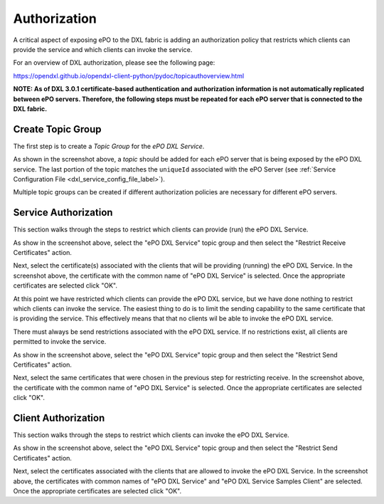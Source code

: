 Authorization
=============

A critical aspect of exposing ePO to the DXL fabric is adding an authorization policy that restricts which
clients can provide the service and which clients can invoke the service.

For an overview of DXL authorization, please see the following page:

`<https://opendxl.github.io/opendxl-client-python/pydoc/topicauthoverview.html>`_

**NOTE: As of DXL 3.0.1 certificate-based authentication and authorization information is not automatically replicated
between ePO servers. Therefore, the following steps must be repeated for each ePO server that is connected
to the DXL fabric.**

Create Topic Group
------------------

The first step is to create a `Topic Group` for the `ePO DXL Service`.

.. image:: addtopicgroup.png

As shown in the screenshot above, a `topic` should be added for each ePO server that is being exposed by the
ePO DXL service. The last portion of the topic matches the ``uniqueId`` associated with the ePO Server
(see :ref:`Service Configuration File <dxl_service_config_file_label>`).

Multiple topic groups can be created if different authorization policies are necessary for different ePO servers.

Service Authorization
---------------------

This section walks through the steps to restrict which clients can provide (run) the ePO DXL Service.

.. image:: restrictreceive.png

As show in the screenshot above, select the "ePO DXL Service" topic group and then select the
"Restrict Receive Certificates" action.

.. image:: restrictreceivecert.png

Next, select the certificate(s) associated with the clients that will be providing (running) the ePO DXL Service.
In the screenshot above, the certificate with the common name of "ePO DXL Service" is selected. Once the
appropriate certificates are selected click "OK".

.. image:: restrictsend.png

At this point we have restricted which clients can provide the ePO DXL service, but we have done nothing to restrict
which clients can invoke the service. The easiest thing to do is to limit the sending capability to the same
certificate that is providing the service. This effectively means that that no clients wil be able to invoke
the ePO DXL service.

There must always be send restrictions associated with the ePO DXL service. If no restrictions exist, all clients are
permitted to invoke the service.

As show in the screenshot above, select the "ePO DXL Service" topic group and then select the
"Restrict Send Certificates" action.

.. image:: restrictsendcert.png

Next, select the same certificates that were chosen in the previous step for restricting receive.
In the screenshot above, the certificate with the common name of "ePO DXL Service" is selected. Once the
appropriate certificates are selected click "OK".

.. _client_authorization:

Client Authorization
--------------------

This section walks through the steps to restrict which clients can invoke the ePO DXL Service.

.. image:: restrictsend2.png

As show in the screenshot above, select the "ePO DXL Service" topic group and then select the
"Restrict Send Certificates" action.

.. image:: restrictsendcert2.png

Next, select the certificates associated with the clients that are allowed to invoke the ePO DXL Service.
In the screenshot above, the certificates with common names of "ePO DXL Service" and
"ePO DXL Service Samples Client" are selected. Once the appropriate certificates are selected click "OK".
